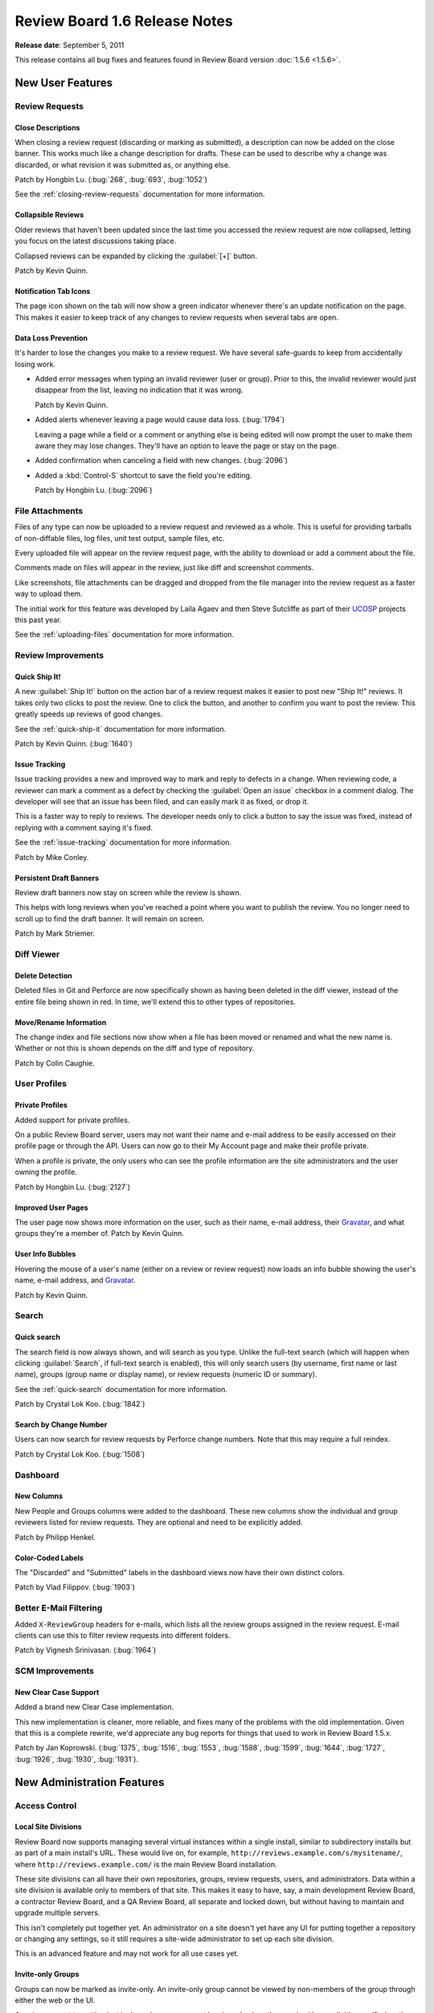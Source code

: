 ==============================
Review Board 1.6 Release Notes
==============================

**Release date**: September 5, 2011


This release contains all bug fixes and features found in
Review Board version :doc:`1.5.6 <1.5.6>`.


New User Features
=================

Review Requests
---------------

Close Descriptions
~~~~~~~~~~~~~~~~~~

When closing a review request (discarding or marking as submitted), a
description can now be added on the close banner. This works much like
a change description for drafts. These can be used to describe why a change
was discarded, or what revision it was submitted as, or anything else.

Patch by Hongbin Lu. (:bug:`268`, :bug:`693`, :bug:`1052`)

See the :ref:`closing-review-requests` documentation for more information.


Collapsible Reviews
~~~~~~~~~~~~~~~~~~~

Older reviews that haven't been updated since the last time you accessed the
review request are now collapsed, letting you focus on the latest discussions
taking place.

Collapsed reviews can be expanded by clicking the :guilabel:`[+]` button.

Patch by Kevin Quinn.


Notification Tab Icons
~~~~~~~~~~~~~~~~~~~~~~

The page icon shown on the tab will now show a green indicator whenever there's
an update notification on the page. This makes it easier to keep track of any
changes to review requests when several tabs are open.


Data Loss Prevention
~~~~~~~~~~~~~~~~~~~~

It's harder to lose the changes you make to a review request. We have
several safe-guards to keep from accidentally losing work.

* Added error messages when typing an invalid reviewer (user or group).
  Prior to this, the invalid reviewer would just disappear from the list,
  leaving no indication that it was wrong.

  Patch by Kevin Quinn.

* Added alerts whenever leaving a page would cause data loss. (:bug:`1794`)

  Leaving a page while a field or a comment or anything else is being
  edited will now prompt the user to make them aware they may lose changes.
  They'll have an option to leave the page or stay on the page.

* Added confirmation when canceling a field with new changes. (:bug:`2096`)

* Added a :kbd:`Control-S` shortcut to save the field you're editing.

  Patch by Hongbin Lu. (:bug:`2096`)


File Attachments
----------------

Files of any type can now be uploaded to a review request and reviewed
as a whole. This is useful for providing tarballs of non-diffable files,
log files, unit test output, sample files, etc.

Every uploaded file will appear on the review request page, with the
ability to download or add a comment about the file.

Comments made on files will appear in the review, just like diff and
screenshot comments.

Like screenshots, file attachments can be dragged and dropped from the
file manager into the review request as a faster way to upload them.

The initial work for this feature was developed by Laila Agaev and then
Steve Sutcliffe as part of their UCOSP_ projects this past year.

See the :ref:`uploading-files` documentation for more information.

.. _UCOSP: http://www.ucosp.ca/


Review Improvements
-------------------

Quick Ship It!
~~~~~~~~~~~~~~

A new :guilabel:`Ship It!` button on the action bar of a review request makes
it easier to post new "Ship It!" reviews. It takes only two clicks to post
the review. One to click the button, and another to confirm you want to post
the review. This greatly speeds up reviews of good changes.

See the :ref:`quick-ship-it` documentation for more information.

Patch by Kevin Quinn. (:bug:`1640`)


Issue Tracking
~~~~~~~~~~~~~~

Issue tracking provides a new and improved way to mark and reply to defects in
a change. When reviewing code, a reviewer can mark a comment as a defect
by checking the :guilabel:`Open an issue` checkbox in a comment dialog. The
developer will see that an issue has been filed, and can easily mark it as
fixed, or drop it.

This is a faster way to reply to reviews. The developer needs only to click
a button to say the issue was fixed, instead of replying with a comment saying
it's fixed.

See the :ref:`issue-tracking` documentation for more information.

Patch by Mike Conley.


Persistent Draft Banners
~~~~~~~~~~~~~~~~~~~~~~~~

Review draft banners now stay on screen while the review is shown.

This helps with long reviews when you've reached a point where you want to
publish the review. You no longer need to scroll up to find the draft banner.
It will remain on screen.

Patch by Mark Striemer.


Diff Viewer
-----------

Delete Detection
~~~~~~~~~~~~~~~~

Deleted files in Git and Perforce are now specifically shown as having been
deleted in the diff viewer, instead of the entire file being shown in red.
In time, we'll extend this to other types of repositories.


Move/Rename Information
~~~~~~~~~~~~~~~~~~~~~~~

The change index and file sections now show when a file has been moved or
renamed and what the new name is. Whether or not this is shown depends on the
diff and type of repository.

Patch by Colin Caughie.


User Profiles
-------------


Private Profiles
~~~~~~~~~~~~~~~~

Added support for private profiles.

On a public Review Board server, users may not want their name and e-mail
address to be easily accessed on their profile page or through the API.  Users
can now go to their My Account page and make their profile private.

When a profile is private, the only users who can see the profile information
are the site administrators and the user owning the profile.

Patch by Hongbin Lu. (:bug:`2127`)


Improved User Pages
~~~~~~~~~~~~~~~~~~~

The user page now shows more information on the user, such as their name,
e-mail address, their Gravatar_, and what groups they're a member of.  Patch
by Kevin Quinn.


User Info Bubbles
~~~~~~~~~~~~~~~~~

Hovering the mouse of a user's name (either on a review or review request)
now loads an info bubble showing the user's name, e-mail address, and
Gravatar_.

Patch by Kevin Quinn.

.. _Gravatar: http://www.gravatar.com/


Search
------

Quick search
~~~~~~~~~~~~

The search field is now always shown, and will search as you type.  Unlike the
full-text search (which will happen when clicking :guilabel:`Search`, if
full-text search is enabled), this will only search users (by username, first
name or last name), groups (group name or display name), or review requests
(numeric ID or summary).

See the :ref:`quick-search` documentation for more information.

Patch by Crystal Lok Koo. (:bug:`1842`)


Search by Change Number
~~~~~~~~~~~~~~~~~~~~~~~

Users can now search for review requests by Perforce change numbers. Note that
this may require a full reindex.

Patch by Crystal Lok Koo. (:bug:`1508`)


Dashboard
---------

New Columns
~~~~~~~~~~~

New People and Groups columns were added to the dashboard. These new columns
show the individual and group reviewers listed for review requests. They
are optional and need to be explicitly added.

Patch by Philipp Henkel.


Color-Coded Labels
~~~~~~~~~~~~~~~~~~

The "Discarded" and "Submitted" labels in the dashboard views now have their
own distinct colors.

Patch by Vlad Filippov. (:bug:`1903`)


Better E-Mail Filtering
-----------------------

Added ``X-ReviewGroup`` headers for e-mails, which lists all the review
groups assigned in the review request. E-mail clients can use this to
filter review requests into different folders.

Patch by Vignesh Srinivasan. (:bug:`1964`)


SCM Improvements
----------------

New Clear Case Support
~~~~~~~~~~~~~~~~~~~~~~

Added a brand new Clear Case implementation.

This new implementation is cleaner, more reliable, and fixes many of the
problems with the old implementation. Given that this is a complete rewrite,
we'd appreciate any bug reports for things that used to work in Review Board
1.5.x.

Patch by Jan Koprowski. (:bug:`1375`, :bug:`1516`, :bug:`1553`, :bug:`1588`,
:bug:`1599`, :bug:`1644`, :bug:`1727`, :bug:`1926`, :bug:`1930`, :bug:`1931`).


New Administration Features
===========================

Access Control
--------------

Local Site Divisions
~~~~~~~~~~~~~~~~~~~~

Review Board now supports managing several virtual instances within a single
install, similar to subdirectory installs but as part of a main install's URL.
These would live on, for example, ``http://reviews.example.com/s/mysitename/``,
where ``http://reviews.example.com/`` is the main Review Board installation.

These site divisions can all have their own repositories, groups, review
requests, users, and administrators. Data within a site division is available
only to members of that site. This makes it easy to have, say, a main
development Review Board, a contractor Review Board, and a QA Review Board,
all separate and locked down, but without having to maintain and upgrade
multiple servers.

This isn't completely put together yet. An administrator on a site doesn't yet
have any UI for putting together a repository or changing any settings, so it
still requires a site-wide administrator to set up each site division.

This is an advanced feature and may not work for all use cases yet.


Invite-only Groups
~~~~~~~~~~~~~~~~~~

Groups can now be marked as invite-only. An invite-only group cannot be viewed
by non-members of the group through either the web or the UI.

A review request targetting just invite-only groups cannot be viewed unless
the user is either explicitly specified on the review request or they're a
member of at least one of the targetted groups. However, if it also lists any
public groups, it will be available to everyone.

Note that users will still be able to see these review requests listed on the
"All Review Requests" page, but won't be able to access them.

See the :ref:`invite-only-review-groups` documentation for more information.


Hidden Groups
~~~~~~~~~~~~~

Hidden groups are groups that are not shown unless a user is a member or
otherwise knows about it (for example, has starred the group, or knows the
URL). A hidden group may be invite-only, but it doesn't have to be.

This allows administrators to deprecate a group or to hide invite-only groups.
The group won't appear in any auto-complete, list, or the API, unless the user
is a member of the group.

See the :ref:`hidden-review-groups` documentation for more information.


Private Repositories
~~~~~~~~~~~~~~~~~~~~

Repositories can now be locked down such that only specific users can see the
review requests on them. Users can be added to a repository's user list
directly, or indirectly by adding one or more invite-only groups. Note that
access control applies to the entire repository, not specific paths within it.

If a user doesn't have access to a private repository, they won't be able to
see any review requests on it.

See the :ref:`private-repositories` documentation for more information.


E-mail
------

DKIM Support
~~~~~~~~~~~~

Some spam filters would get caught up on Review Board's :mailheader:`From`
header forging. The address didn't actually match the source, causing them to
sometimes flag review requets as spam.

We now send e-mails with a :mailheader:`Sender` header. Servers can use this
to find the true sender of the e-mail, instead of assuming it's the value in
:mailheader:`From`. By default, this is ``noreply@<domain>``, but it can be
changed in the admin UI.

This still requires that the sender domain is configured properly for DKIM_
support.

See the :ref:`email` documentation for more information.

.. _DKIM: http://en.wikipedia.org/wiki/DomainKeys_Identified_Mail


New User Notifications
~~~~~~~~~~~~~~~~~~~~~~

Added support for e-mailing administrators when new users register.

Administrators can be notified when new users sign up on the Review Board
server. This is particularly useful for open source projects.

Patch by Hongbin Lu. (:bug:`1081`)


Repository Improvements
-----------------------

Private GitHub Organizations
~~~~~~~~~~~~~~~~~~~~~~~~~~~~

The Repository page in the administration UI now provides a Hosting Service
entry for private GitHub Organizations. This differs from the other GitHub
entries in that it requires the username used to access files on that
repository, rather than assuming the hosting owner account or organization
name is used.


Gitorious
~~~~~~~~~

Gitorious is now a supported hosting service for Review Board, and can be
easily configured on the Review Request page.

Patch by Hongbin Lu. (:bug:`2053`)


HTTP Basic Auth for Git
~~~~~~~~~~~~~~~~~~~~~~~

Added support for HTTP Basic Auth for Git repositories when using the
web-based raw file URL method.

Private git repositories requiring a username and password through the HTTP
Basic Auth mechanism can now be accessed from Review Board. The repository's
username and password are used when accessing the file requires authorization.


Perforce Stunnel
~~~~~~~~~~~~~~~~

Perforce repositories can be secured by using stunnel on the client and
server. Review Board now knows how to make use of this. A Perforce repository
path beginning with ``stunnel:`` will tell Review Board to use stunnel for all
communication to that repository.

See the :ref:`perforce-stunnel` documentation for more information.


Plastic SCM support
~~~~~~~~~~~~~~~~~~~

We support connecting to `Plastic SCM`_ repositories. Plastic SCM is a new SCM
provided by Codice Software. If you have a recent RBTools installed, it will
already work with Plastic SCM checkouts. Patch by Dick Porter.

.. _`Plastic SCM`: http://www.codicesoftware.com/


LDAP Improvements
-----------------

Added additional LDAP configuration for name attributes.

LDAP configurations can use different attributes to store people's names.
These attributes can now be customized in the LDAP configuration.

Patch by Tucker Dewitt. (:bug:`2122`)


Cache Setting
-------------

The cache backend can be changed through the Administration UI. Previously,
this needed to be modified in the :file:`conf/settings_local.py` file and
sometimes in the serialized settings in the database.

Patch by Vlad Filippov.


Troubleshooting
---------------

Review Board's Manual Updates pages have historically been a bit confusing,
and sometimes were misleading. They've now been completely replaced with
useful, detailed sets of instructions, along with any error messages that
would make debugging problems (broken database connections, for example)
easier.

It should be much easier now to get going after installing an existing Review
Board release, upgrading an old one, or when something goes wrong with the
database connection.


Extensibility
=============

Custom Authentication Backends
------------------------------

Custom authentication backends, if written against our new auth backend API
properly, will now show up automatically in the list of authentication
backends in Settings, much like LDAP, Active Directory, and others.

They can provide their own settings form, and save their settings in our
settings database. This makes it easier for companies and organizations to
write custom backends that tie into their services and to continue using them
release to release.

They can also specify capabilities, such as "is registration supported" or
"can names, e-mail addresses, or passwords be changed." For the latter, they
can also handle updating this information server-side when the user changes
it.

See `Writing Authentication Backends`_ for more information.

.. _`Writing Authentication Backends`:
   http://www.reviewboard.org/docs/codebase/dev/extending/auth-backends/


Performance Improvements
========================


Dashboard
---------

The dashboard is now much faster. We used to perform many queries (some that
were a bit slow) in order to get the counts for each section in the sidebar,
but now these counts are all cached. This provides a very noticeable speed
improvement, especially when using a lot of groups.


New Review Request Page
-----------------------

The New Review Request page generated far too many database queries when
displaying the list of repositories. It would query once per entry. With
hundreds of repositories, this would slow down the page and the server.

This has been drastically sped up and now performs much faster with large
lists.


Syntax Highlighting
-------------------

The rendering of syntax highlighting in diffs is now faster.

We switched to requiring Pygments_ 1.4, which offers speed improvements when
generating the syntax highlighting in our diffs. This upgrade also adds
support for new file types. The list can be found on their website.

.. _Pygments: http://www.pygments.org/


SCMTool Queries
---------------

Reduced queries when looking up SCMTools in the database.

We now cache lookups to SCMTools (the components responsible for talking to
repositories), reducing the amount of queries that need to be made on each
page.


Diff Viewer
-----------

Reduced the number of round trips to the database when loading the diff
viewer.

Patch by Ben Hollis.



API Changes
===========

* Added API for getting change descriptions.

  All the information from the change descriptions can now be retrieved.
  They contain more information than even the change descriptions on the
  website. Users, screenshots, and other such resource-backed data now
  embeds and links to the appropriate resource. (:bug:`2026`)

* Added a quick search API for retrieving basic searchable information.

  A ``/search/?q=`` resource has been added that can search for various
  bits of information based on search terms. It will search users
  (matching username, first name, and last name), groups (name and display
  name), and review requests (IDs and summaries).

  Patch by Crystal Lok Koo.

* Added a ``?ship-it=`` parameter to the review requests list resource.

  The ``/api/review-requests/`` API gained a ``?ship-it=`` filter that
  makes it easy to locate review request that either have a Ship It
  (if ``ship-it=1``), or have none (if ``ship-it=0``).

* Added support for HTTP caching headers for resources.

  Resources now provide and respect Last-Modified timestamps and ETags.
  Clients with HTTP caching header awareness will be able to tell if
  resources need to be fetched, or if the cached version will suffice.

  It's possible that there will be regressions on some resources that don't
  properly recompute their timestamps. If you encounter stale data, send
  us a bug report.

* Draft resources weren't always being fetched correctly, returning 404s.

* Fixed accessing diff resources for closed review requests. (:bug:`2009`)

  The diffs resource (and possibly others) was failing when accessed on
  a closed review request. It would return a 404 Not Found.

* Errors accessing Perforce repositories are now reported in the web API.


Removed Features
================

* The old 1.0 API has been removed. All clients need to be updated to use
  the new 1.5 API. If you're running a recent RBTools (post-review), you're
  fine.

* The old iPhone interface has been removed. The main UI works fine now
  with the iPhone and iPad.

* Removed RSS/Atom feed support.

  In the very early days, we had RSS/Atom feeds for review requests, users
  and groups. These aren't really useful anymore, and nothing has ever
  truly exposed them. Most likely, nobody even knows they exist. They're
  now gone.


Changes since 1.6 RC 2
======================

New Features
------------

* Added a setting in the admin UI for setting the cache backend. Patch by
  Vlad Filippov.

* Added a new favorite icon, which works in Internet Explorer. Patch by
  Ben Allen.

* Added a :kbd:`Alt-I` shortcut for toggling the :guilabel:`Open an issue`
  checkbox in comment dialogs.

* The :guilabel:`Open an issue` checkbox is now checked by default.


Bug Fixes
---------

* Issue tracking now works with file attachment comments.

* Fixed some issues preventing database migrations from succeeding in rare
  cases.

* The e-mail address on the user info popup is now being shown again.

* The :guilabel:`Search Index File` setting has been renamed to
  :guilabel:`Search Index Directory` to better reflect how it's used.

* Fixed several issues with drag-and-drop on Chrome and Firefox causing
  flicker and stuck drop overlays. (:bug:`2196`)

* The manual updates page no longer fails on Windows if the necessary
  environment variables are missing. (:bug:`2214`)

* Duplicate draft comments and replies on the same review are no longer
  allowed through the API or UI. (:bug:`2154`)

* Replying to comments on file attachments has been fixed. (:bug:`2173`)

* Fixed dashboard counters when discarding or deleting draft review
  requests. (:bug:`2194`)

* Fixed a compatibility issue with Perforce on Python 2.4. (:bug:`2195`)

* Fixed password authentication on Perforce. (:bug:`2199`)


Contributors
============

* Alexander Solovets
* Ben Allen
* Ben Hollis
* Christian Hammond
* Colin Caughie
* Cristian Messel
* Crystal Lok Koo
* David Trowbridge
* Dick Porter
* Hongbin Lu
* Jan Koprowski
* Kevin Quinn
* Laila Agaev
* Mark Striemer
* Megan Schneider
* Mengyun Kong
* Mike Conley
* Paul Schulz
* Philipp Henkel
* Steve Sutcliffe
* Tucker Dewitt
* Vignesh Srinivasan
* Vlad Filippov
